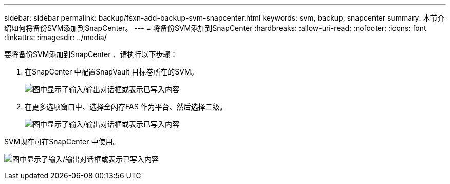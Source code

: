 ---
sidebar: sidebar 
permalink: backup/fsxn-add-backup-svm-snapcenter.html 
keywords: svm, backup, snapcenter 
summary: 本节介绍如何将备份SVM添加到SnapCenter。 
---
= 将备份SVM添加到SnapCenter
:hardbreaks:
:allow-uri-read: 
:nofooter: 
:icons: font
:linkattrs: 
:imagesdir: ../media/


[role="lead"]
要将备份SVM添加到SnapCenter 、请执行以下步骤：

. 在SnapCenter 中配置SnapVault 目标卷所在的SVM。
+
image:amazon-fsx-image76.png["图中显示了输入/输出对话框或表示已写入内容"]

. 在更多选项窗口中、选择全闪存FAS 作为平台、然后选择二级。
+
image:amazon-fsx-image77.png["图中显示了输入/输出对话框或表示已写入内容"]



SVM现在可在SnapCenter 中使用。

image:amazon-fsx-image78.png["图中显示了输入/输出对话框或表示已写入内容"]
